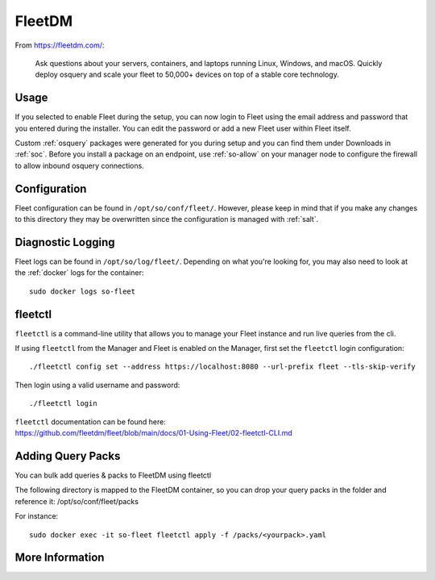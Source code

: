 .. _fleet:

FleetDM
=======

From https://fleetdm.com/:

    Ask questions about your servers, containers, and laptops running Linux, Windows, and macOS. Quickly deploy osquery and scale your fleet to 50,000+ devices on top of a stable core technology.
    
Usage
-----

If you selected to enable Fleet during the setup, you can now login to Fleet using the email address and password that you entered during the installer. You can edit the password or add a new Fleet user within Fleet itself.

.. image:: images/fleet.png
  :target: _images/fleet.png

Custom :ref:`osquery` packages were generated for you during setup and you can find them under Downloads in :ref:`soc`. Before you install a package on an endpoint, use :ref:`so-allow` on your manager node to configure the firewall to allow inbound osquery connections.

Configuration
-------------

Fleet configuration can be found in ``/opt/so/conf/fleet/``. However, please keep in mind that if you make any changes to this directory they may be overwritten since the configuration is managed with :ref:`salt`.

Diagnostic Logging
------------------

Fleet logs can be found in ``/opt/so/log/fleet/``. Depending on what you're looking for, you may also need to look at the :ref:`docker` logs for the container:

::

        sudo docker logs so-fleet

fleetctl
--------

``fleetctl`` is a command-line utility that allows you to manage your Fleet instance and run live queries from the cli.

If using ``fleetctl`` from the Manager and Fleet is enabled on the Manager, first set the ``fleetctl`` login configuration:

::

    ./fleetctl config set --address https://localhost:8080 --url-prefix fleet --tls-skip-verify

Then login using a valid username and password:

::

    ./fleetctl login

| ``fleetctl`` documentation can be found here:
| https://github.com/fleetdm/fleet/blob/main/docs/01-Using-Fleet/02-fleetctl-CLI.md



Adding Query Packs
------------------
You can bulk add queries & packs to FleetDM using fleetctl

The following directory is mapped to the FleetDM container, so you can drop your query packs in the folder and reference it:
/opt/so/conf/fleet/packs

For instance:

::

    sudo docker exec -it so-fleet fleetctl apply -f /packs/<yourpack>.yaml

More Information
----------------

.. seealso::

    For more information about osquery, please see the :ref:`osquery` section.

    For more information about Fleet, please see https://fleetdm.com/.
